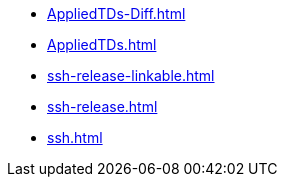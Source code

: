 * https://commoncriteria.github.io/ssh/release-2.0/AppliedTDs-Diff.html[AppliedTDs-Diff.html]
* https://commoncriteria.github.io/ssh/release-2.0/AppliedTDs.html[AppliedTDs.html]
* https://commoncriteria.github.io/ssh/release-2.0/ssh-release-linkable.html[ssh-release-linkable.html]
* https://commoncriteria.github.io/ssh/release-2.0/ssh-release.html[ssh-release.html]
* https://commoncriteria.github.io/ssh/release-2.0/ssh.html[ssh.html]
